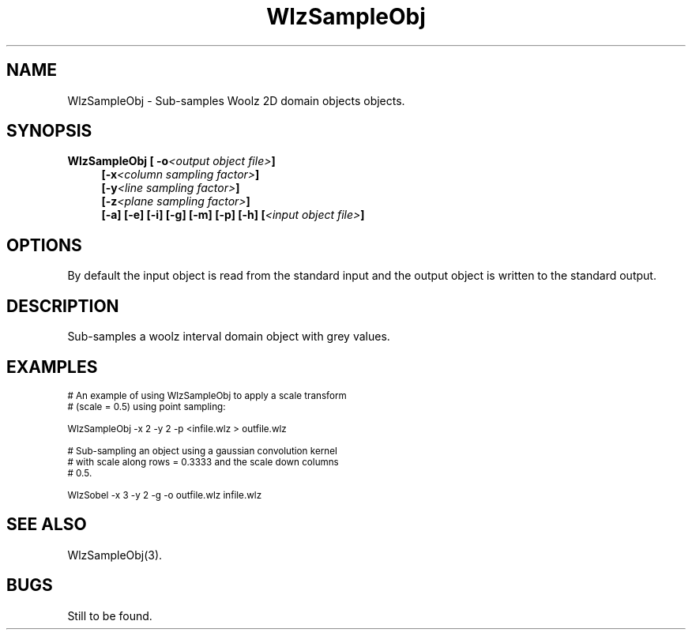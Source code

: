 '\" t
.\" ident MRC HGU $Id$
.\"""""""""""""""""""""""""""""""""""""""""""""""""""""""""""""""""""""""
.\" Project:    Woolz
.\" Title:      WlzSampleObj.1
.\" Date:       March 1999
.\" Author:     Bill Hill
.\" Copyright:	1999 Medical Research Council, UK.
.\"		All rights reserved.
.\" Address:	MRC Human Genetics Unit,
.\"		Western General Hospital,
.\"		Edinburgh, EH4 2XU, UK.
.\" Purpose:    Woolz binary which sub-samples Woolz objects.
.\" $Revision$
.\" Maintenance:Log changes below, with most recent at top of list.
.\"""""""""""""""""""""""""""""""""""""""""""""""""""""""""""""""""""""""
.TH "WlzSampleObj" 1 "MRC HGU Woolz" "Woolz Procedure Library"
.SH NAME
WlzSampleObj \- Sub-samples Woolz 2D domain objects objects.
.SH SYNOPSIS
.LP
.BI "WlzSampleObj [ -o" "<output object file>" "]"
.in +4m
.br
.BI  "[-x" "<column sampling factor>" "]"
.br
.BI  "[-y" "<line sampling factor>" "]"
.br
.BI  "[-z" "<plane sampling factor>" "]"
.br
.BI  "[-a]"
.BI  "[-e]"
.BI  "[-i]"
.BI  "[-g]"
.BI  "[-m]"
.BI  "[-p]"
.BI  "[-h]"
.BI [ "<input object file>" ]
.in -4m
.SH OPTIONS
.TS
tab(^);
lb l.
\-o^output object file name.
\-x^column sub\-sampling factor.
\-y^line sub\-sampling factor.
\-y^plane sub\-sampling factor.
\-a^maximum value convolution kernel.
\-e^median value convolution kernel.
\-i^minimum value convolution kernel.
\-g^gaussian convolution kernel.
\-m^mean convolution kernel.
\-p^point sampling.
\-h^Help, prints usage message.
.TE
By default the input object is read from the standard input
and the output object is written to the standard output.
.SH DESCRIPTION
Sub-samples a woolz interval domain object with grey values.
.SH EXAMPLES
.LP
.ps -2
.cs R 24
.nf

# An example of using WlzSampleObj to apply a scale transform
# (scale = 0.5) using point sampling:

WlzSampleObj -x 2 -y 2 -p <infile.wlz > outfile.wlz

# Sub-sampling an object using a gaussian convolution kernel
# with scale along rows = 0.3333 and the scale down columns
# 0.5.

WlzSobel -x 3 -y 2 -g -o outfile.wlz infile.wlz

.fi
.cs R
.ps +2
.SH SEE ALSO
WlzSampleObj(3).
.SH BUGS
Still to be found.
